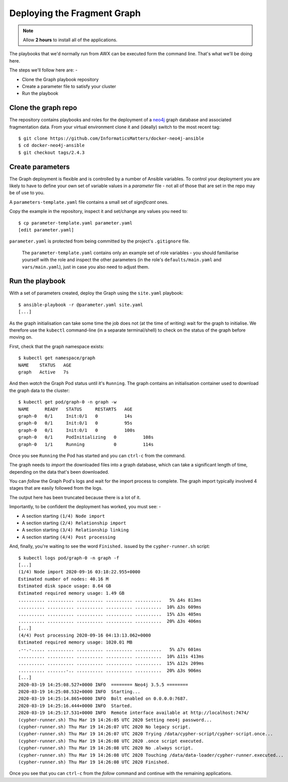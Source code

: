 ############################
Deploying the Fragment Graph
############################

.. note:: Allow **2 hours** to install all of the applications.

The playbooks that we'd normally run from AWX can be executed form the
command line. That's what we'll be doing here.

The steps we'll follow here are: -

*   Clone the Graph playbook repository
*   Create a parameter file to satisfy your cluster
*   Run the playbook

********************
Clone the graph repo
********************

The repository contains playbooks and roles for the deployment of
a `neo4j`_ graph database and associated fragmentation data. From your virtual
environment clone it and (ideally) switch to the most recent tag::

    $ git clone https://github.com/InformaticsMatters/docker-neo4j-ansible
    $ cd docker-neo4j-ansible
    $ git checkout tags/2.4.3

*****************
Create parameters
*****************

The Graph deployment is flexible and is controlled by a number of
Ansible variables. To control your deployment you are likely to have to
define your own set of variable values in a *parameter* file - not all of
those that are set in the repo may be of use to you.

A ``parameters-template.yaml`` file contains a small set of *significant* ones.

Copy the example in the repository, inspect it and set/change any values you
need to::

    $ cp parameter-template.yaml parameter.yaml
    [edit parameter.yaml]

``parameter.yaml`` is protected from being committed by the project's
``.gitignore`` file.

.. epigraph::

    The ``parameter-template.yaml`` contains only an example set of role
    variables - you should familiarise yourself with the role and
    inspect the other parameters (in the role's ``defaults/main.yaml``
    and ``vars/main.yaml``), just in case you also need to adjust them.

****************
Run the playbook
****************

With a set of parameters created, deploy the Graph using the ``site.yaml``
playbook::

    $ ansible-playbook -r @parameter.yaml site.yaml
    [...]

As the graph initialisation can take some time the job does not
(at the time of writing) wait for the graph to initialise. We therefore use the
``kubectl`` command-line (in a separate terminal/shell) to check on the status
of the graph before moving on.

First, check that the graph namespace exists::

    $ kubectl get namespace/graph
    NAME    STATUS   AGE
    graph   Active   7s

And then *watch* the Graph Pod status until it's ``Running``. The
graph contains an initialisation container used to download the graph
data to the cluster::

    $ kubectl get pod/graph-0 -n graph -w
    NAME      READY   STATUS     RESTARTS   AGE
    graph-0   0/1     Init:0/1   0          14s
    graph-0   0/1     Init:0/1   0          95s
    graph-0   0/1     Init:0/1   0          100s
    graph-0   0/1     PodInitializing   0          108s
    graph-0   1/1     Running           0          114s

Once you see ``Running`` the Pod has started and you can ``ctrl-c`` from the
command.

The graph needs to *import* the downloaded files into a graph database, which
can take a significant length of time, depending on the data that's been
downloaded.

You can *follow* the Graph Pod's logs and wait for the import process to complete.
The graph import typically involved 4 stages that are easily followed from the
logs.

The output here has been truncated because there is a lot of it.

Importantly, to be confident the deployment has worked, you must see: -

*   A section starting ``(1/4) Node import``
*   A section starting ``(2/4) Relationship import``
*   A section starting ``(3/4) Relationship linking``
*   A section starting ``(4/4) Post processing``

And, finally, you're waiting to see the word ``Finished.`` issued by the
``cypher-runner.sh`` script::

    $ kubectl logs pod/graph-0 -n graph -f
    [...]
    (1/4) Node import 2020-09-16 03:18:22.955+0000
    Estimated number of nodes: 40.16 M
    Estimated disk space usage: 8.64 GB
    Estimated required memory usage: 1.49 GB
    .......... .......... .......... .......... ..........   5% ∆4s 813ms
    .......... .......... .......... .......... ..........  10% ∆3s 609ms
    .......... .......... .......... .......... ..........  15% ∆3s 405ms
    .......... .......... .......... .......... ..........  20% ∆3s 406ms
    [...]
    (4/4) Post processing 2020-09-16 04:13:13.062+0000
    Estimated required memory usage: 1020.01 MB
    .--.-..... .......... .......... .......... ..........   5% ∆7s 601ms
    .......... .......... .......... .......... ..........  10% ∆11s 413ms
    .......... .......... .......... .......... ..........  15% ∆12s 209ms
    .......... .......-.. .......... .......... ..........  20% ∆3s 906ms
    [...]
    2020-03-19 14:25:08.527+0000 INFO  ======== Neo4j 3.5.5 ========
    2020-03-19 14:25:08.532+0000 INFO  Starting...
    2020-03-19 14:25:14.865+0000 INFO  Bolt enabled on 0.0.0.0:7687.
    2020-03-19 14:25:16.444+0000 INFO  Started.
    2020-03-19 14:25:17.531+0000 INFO  Remote interface available at http://localhost:7474/
    (cypher-runner.sh) Thu Mar 19 14:26:05 UTC 2020 Setting neo4j password...
    (cypher-runner.sh) Thu Mar 19 14:26:07 UTC 2020 No legacy script.
    (cypher-runner.sh) Thu Mar 19 14:26:07 UTC 2020 Trying /data/cypher-script/cypher-script.once...
    (cypher-runner.sh) Thu Mar 19 14:26:08 UTC 2020 .once script executed.
    (cypher-runner.sh) Thu Mar 19 14:26:08 UTC 2020 No .always script.
    (cypher-runner.sh) Thu Mar 19 14:26:08 UTC 2020 Touching /data/data-loader/cypher-runner.executed...
    (cypher-runner.sh) Thu Mar 19 14:26:08 UTC 2020 Finished.

Once you see that you can ``ctrl-c`` from the *follow* command and continue
with the remaining applications.

.. _neo4j: https://neo4j.com
